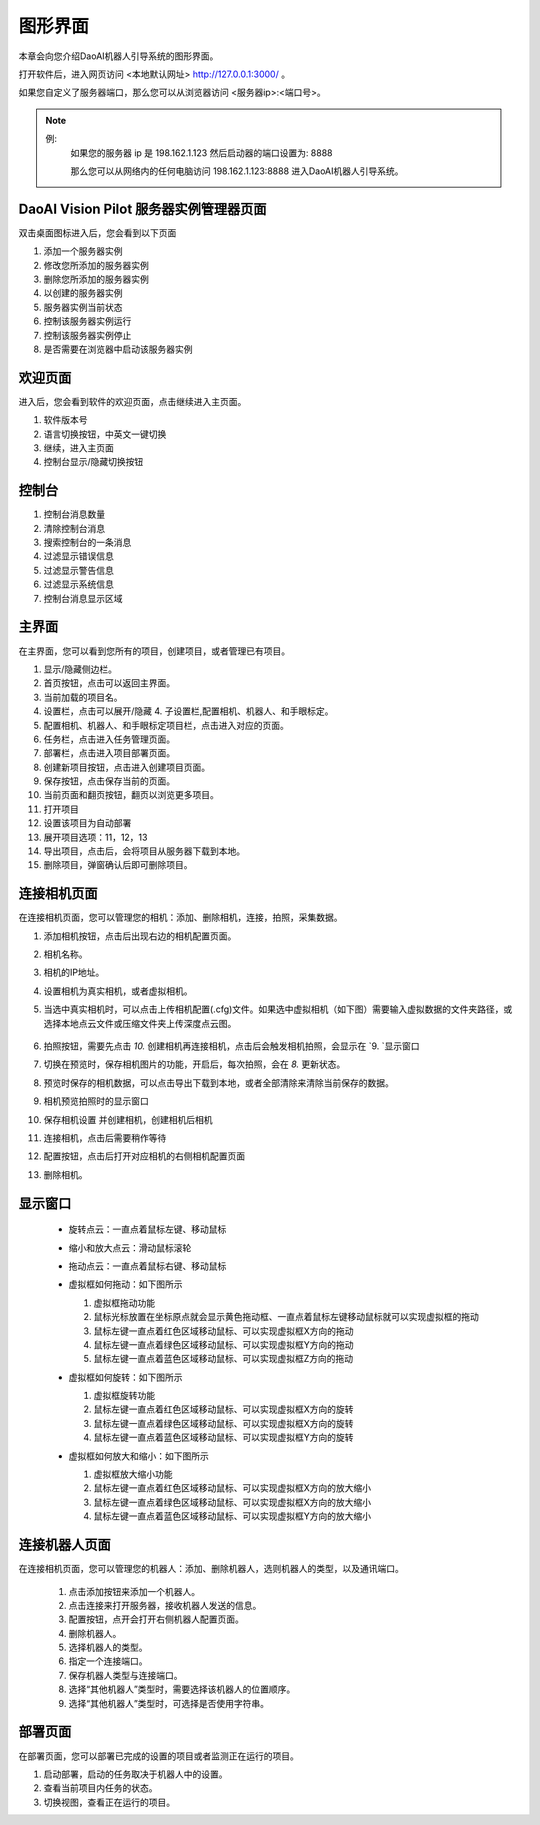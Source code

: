 图形界面
=========

本章会向您介绍DaoAI机器人引导系统的图形界面。


打开软件后，进入网页访问 <本地默认网址> `http://127.0.0.1:3000/ <http://127.0.0.1:3000/>`_ 。

如果您自定义了服务器端口，那么您可以从浏览器访问 <服务器ip>:<端口号>。

.. note::
    例: 
        如果您的服务器 ip 是 198.162.1.123
        然后启动器的端口设置为: 8888

        那么您可以从网络内的任何电脑访问 198.162.1.123:8888 进入DaoAI机器人引导系统。

DaoAI Vision Pilot 服务器实例管理器页面
--------------------------------------------

双击桌面图标进入后，您会看到以下页面

.. image:: images/WeRobotics_System.png
    :scale: 80%

1. 添加一个服务器实例
2. 修改您所添加的服务器实例
3. 删除您所添加的服务器实例
4. 以创建的服务器实例
5. 服务器实例当前状态
6. 控制该服务器实例运行
7. 控制该服务器实例停止
8. 是否需要在浏览器中启动该服务器实例

欢迎页面
------------

进入后，您会看到软件的欢迎页面，点击继续进入主页面。

.. image:: images/welcome_page.png
    :scale: 80%

1. 软件版本号
2. 语言切换按钮，中英文一键切换
3. 继续，进入主页面
4. 控制台显示/隐藏切换按钮

控制台
---------

.. image:: images/console.png
    :scale: 80%

1. 控制台消息数量
2. 清除控制台消息
3. 搜索控制台的一条消息
4. 过滤显示错误信息
5. 过滤显示警告信息
6. 过滤显示系统信息
7. 控制台消息显示区域

主界面
------------

在主界面，您可以看到您所有的项目，创建项目，或者管理已有项目。

.. image:: images/main_page.png
    :scale: 80%

1. 显示/隐藏侧边栏。
2. 首页按钮，点击可以返回主界面。
3. 当前加载的项目名。
4. 设置栏，点击可以展开/隐藏 4. 子设置栏,配置相机、机器人、和手眼标定。
5. 配置相机、机器人、和手眼标定项目栏，点击进入对应的页面。
6. 任务栏，点击进入任务管理页面。
7. 部署栏，点击进入项目部署页面。
8. 创建新项目按钮，点击进入创建项目页面。
9. 保存按钮，点击保存当前的页面。
10. 当前页面和翻页按钮，翻页以浏览更多项目。
11. 打开项目
12. 设置该项目为自动部署
13. 展开项目选项：11，12，13
14. 导出项目，点击后，会将项目从服务器下载到本地。
15. 删除项目，弹窗确认后即可删除项目。

连接相机页面
-------------

在连接相机页面，您可以管理您的相机：添加、删除相机，连接，拍照，采集数据。

.. image:: images/connect_camera_page.png
    :scale: 80%

1. 添加相机按钮，点击后出现右边的相机配置页面。
2. 相机名称。
3. 相机的IP地址。
4. 设置相机为真实相机，或者虚拟相机。
5. 当选中真实相机时，可以点击上传相机配置(.cfg)文件。如果选中虚拟相机（如下图）需要输入虚拟数据的文件夹路径，或选择本地点云文件或压缩文件夹上传深度点云图。
    
    .. image:: images/virtual_cam_file.png
        :scale: 80%

6. 拍照按钮，需要先点击 `10.` 创建相机再连接相机，点击后会触发相机拍照，会显示在 `9. `显示窗口
7. 切换在预览时，保存相机图片的功能，开启后，每次拍照，会在 `8.` 更新状态。
8. 预览时保存的相机数据，可以点击导出下载到本地，或者全部清除来清除当前保存的数据。
9. 相机预览拍照时的显示窗口
10. 保存相机设置 并创建相机，创建相机后相机
11. 连接相机，点击后需要稍作等待
12. 配置按钮，点击后打开对应相机的右侧相机配置页面
13. 删除相机。


显示窗口
---------------
 - 旋转点云：一直点着鼠标左键、移动鼠标
 - 缩小和放大点云：滑动鼠标滚轮
 - 拖动点云：一直点着鼠标右键、移动鼠标
 - 虚拟框如何拖动：如下图所示

   1. 虚拟框拖动功能
   2. 鼠标光标放置在坐标原点就会显示黄色拖动框、一直点着鼠标左键移动鼠标就可以实现虚拟框的拖动
   3. 鼠标左键一直点着红色区域移动鼠标、可以实现虚拟框X方向的拖动
   4. 鼠标左键一直点着绿色区域移动鼠标、可以实现虚拟框Y方向的拖动
   5. 鼠标左键一直点着蓝色区域移动鼠标、可以实现虚拟框Z方向的拖动

   .. image:: images/如何拖动虚拟框.png
       :scale: 80%

 - 虚拟框如何旋转：如下图所示

   1. 虚拟框旋转功能
   2. 鼠标左键一直点着红色区域移动鼠标、可以实现虚拟框X方向的旋转
   3. 鼠标左键一直点着绿色区域移动鼠标、可以实现虚拟框X方向的旋转
   4. 鼠标左键一直点着蓝色区域移动鼠标、可以实现虚拟框Y方向的旋转

   .. image:: images/旋转虚拟框.png
       :scale: 80%

 - 虚拟框如何放大和缩小：如下图所示

   1. 虚拟框放大缩小功能
   2. 鼠标左键一直点着红色区域移动鼠标、可以实现虚拟框X方向的放大缩小
   3. 鼠标左键一直点着绿色区域移动鼠标、可以实现虚拟框X方向的放大缩小
   4. 鼠标左键一直点着蓝色区域移动鼠标、可以实现虚拟框Y方向的放大缩小

   .. image:: images/放大缩小虚拟框.png
       :scale: 80%

连接机器人页面
---------------

在连接相机页面，您可以管理您的机器人：添加、删除机器人，选则机器人的类型，以及通讯端口。

    .. image:: images/connect_robot_page.png
        :scale: 80%

    1. 点击添加按钮来添加一个机器人。
    2. 点击连接来打开服务器，接收机器人发送的信息。
    3. 配置按钮，点开会打开右侧机器人配置页面。
    4. 删除机器人。
    5. 选择机器人的类型。
    6. 指定一个连接端口。
    7. 保存机器人类型与连接端口。
    8. 选择“其他机器人”类型时，需要选择该机器人的位置顺序。
    9. 选择“其他机器人”类型时，可选择是否使用字符串。

部署页面
---------------

在部署页面，您可以部署已完成的设置的项目或者监测正在运行的项目。

.. image:: images/deploy_page.png
    :scale: 80%

1. 启动部署，启动的任务取决于机器人中的设置。
2. 查看当前项目内任务的状态。
3. 切换视图，查看正在运行的项目。